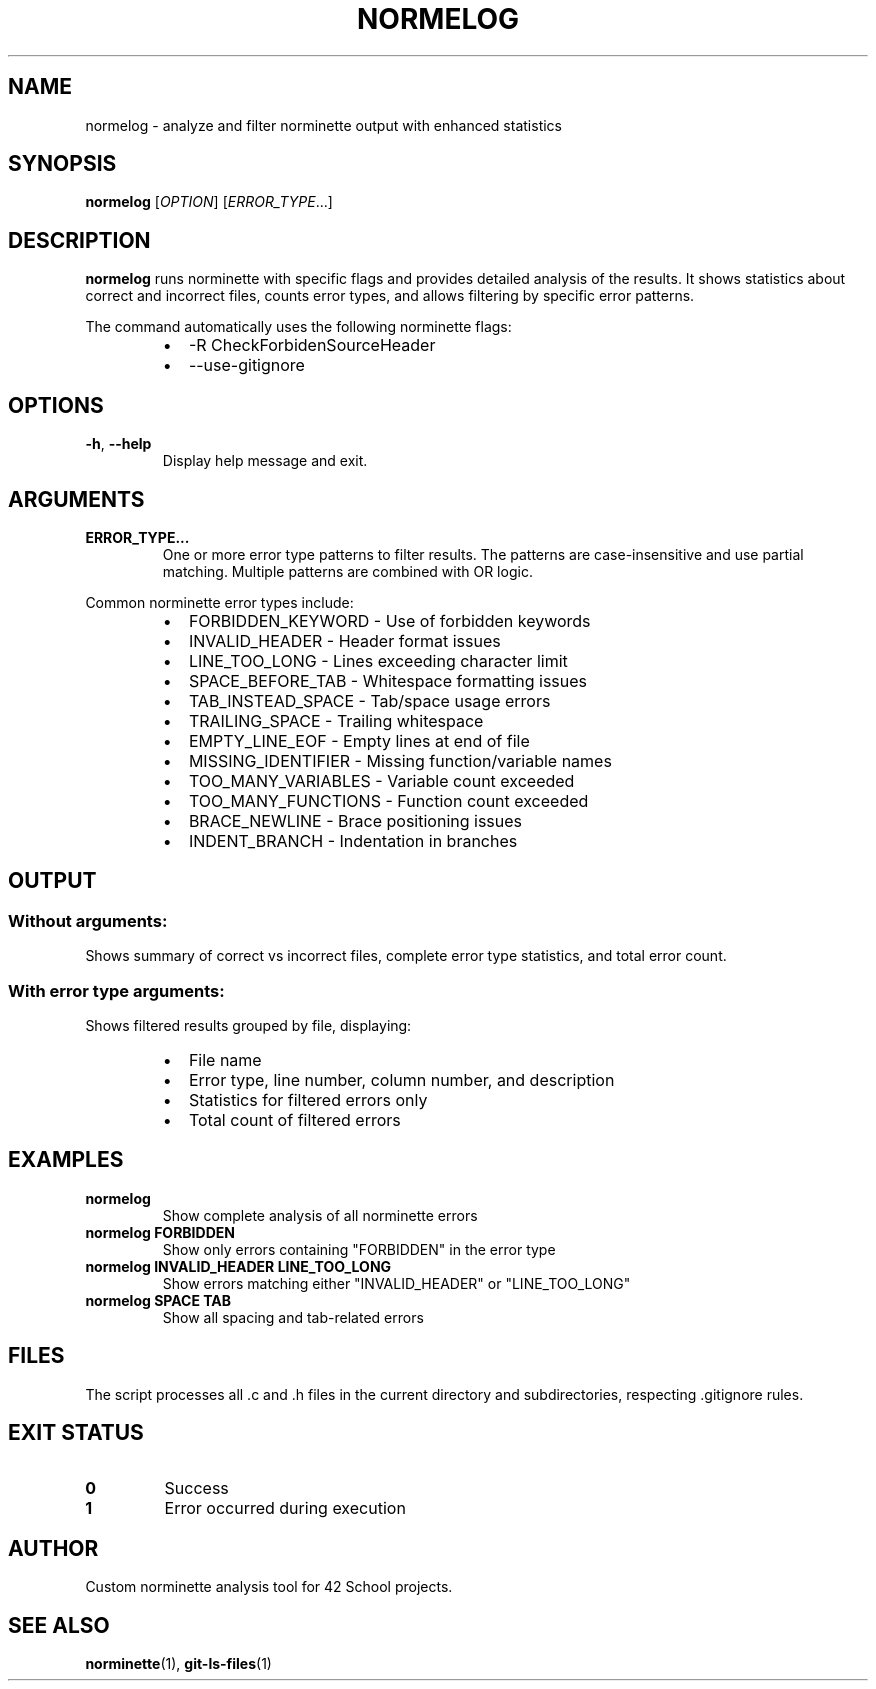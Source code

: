 .TH NORMELOG 1 "August 2025" "1.0" "User Commands"
.SH NAME
normelog \- analyze and filter norminette output with enhanced statistics
.SH SYNOPSIS
.B normelog
[\fIOPTION\fR] [\fIERROR_TYPE\fR...]
.SH DESCRIPTION
.B normelog
runs norminette with specific flags and provides detailed analysis of the results. It shows statistics about correct and incorrect files, counts error types, and allows filtering by specific error patterns.
.PP
The command automatically uses the following norminette flags:
.RS
.IP \(bu 2
\-R CheckForbidenSourceHeader
.IP \(bu 2
\-\-use\-gitignore
.RE
.SH OPTIONS
.TP
.BR \-h ", " \-\-help
Display help message and exit.
.SH ARGUMENTS
.TP
.B ERROR_TYPE...
One or more error type patterns to filter results. The patterns are case-insensitive and use partial matching. Multiple patterns are combined with OR logic.
.PP
Common norminette error types include:
.RS
.IP \(bu 2
FORBIDDEN_KEYWORD \- Use of forbidden keywords
.IP \(bu 2
INVALID_HEADER \- Header format issues
.IP \(bu 2
LINE_TOO_LONG \- Lines exceeding character limit
.IP \(bu 2
SPACE_BEFORE_TAB \- Whitespace formatting issues
.IP \(bu 2
TAB_INSTEAD_SPACE \- Tab/space usage errors
.IP \(bu 2
TRAILING_SPACE \- Trailing whitespace
.IP \(bu 2
EMPTY_LINE_EOF \- Empty lines at end of file
.IP \(bu 2
MISSING_IDENTIFIER \- Missing function/variable names
.IP \(bu 2
TOO_MANY_VARIABLES \- Variable count exceeded
.IP \(bu 2
TOO_MANY_FUNCTIONS \- Function count exceeded
.IP \(bu 2
BRACE_NEWLINE \- Brace positioning issues
.IP \(bu 2
INDENT_BRANCH \- Indentation in branches
.RE
.SH OUTPUT
.SS Without arguments:
Shows summary of correct vs incorrect files, complete error type statistics, and total error count.
.SS With error type arguments:
Shows filtered results grouped by file, displaying:
.RS
.IP \(bu 2
File name
.IP \(bu 2
Error type, line number, column number, and description
.IP \(bu 2
Statistics for filtered errors only
.IP \(bu 2
Total count of filtered errors
.RE
.SH EXAMPLES
.TP
.B normelog
Show complete analysis of all norminette errors
.TP
.B normelog FORBIDDEN
Show only errors containing "FORBIDDEN" in the error type
.TP
.B normelog INVALID_HEADER LINE_TOO_LONG
Show errors matching either "INVALID_HEADER" or "LINE_TOO_LONG"
.TP
.B normelog SPACE TAB
Show all spacing and tab-related errors
.SH FILES
The script processes all .c and .h files in the current directory and subdirectories, respecting .gitignore rules.
.SH EXIT STATUS
.TP
.B 0
Success
.TP
.B 1
Error occurred during execution
.SH AUTHOR
Custom norminette analysis tool for 42 School projects.
.SH SEE ALSO
.BR norminette (1),
.BR git-ls-files (1)
